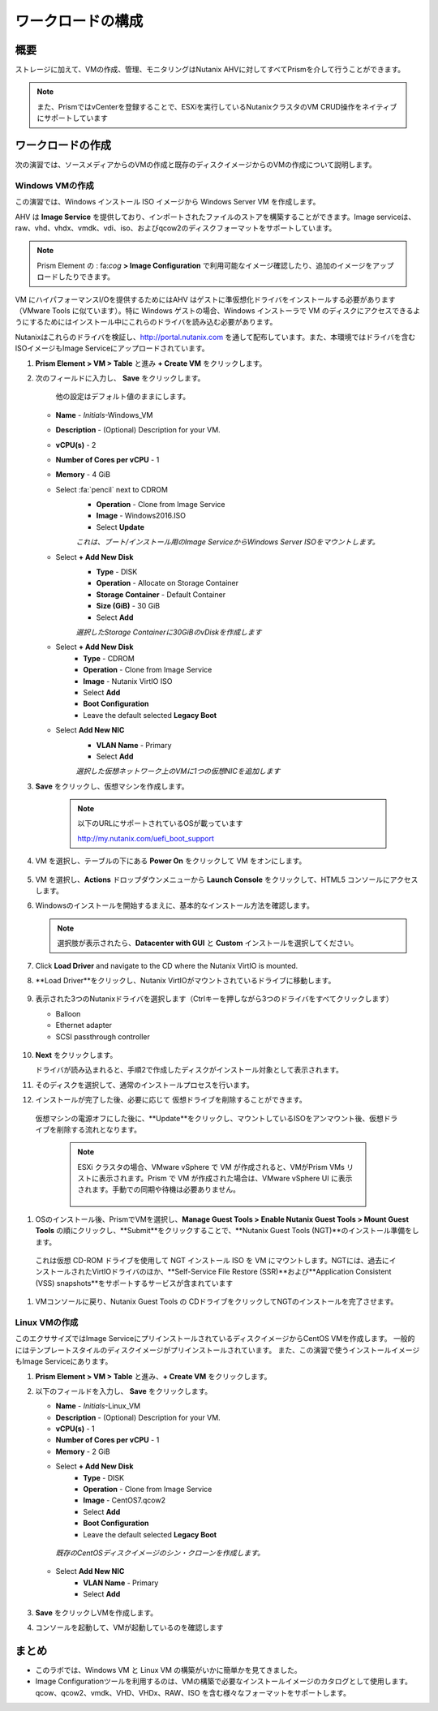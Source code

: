 .. _lab_deploy_workloads:

-------------------------
ワークロードの構成
-------------------------

概要
++++++++

ストレージに加えて、VMの作成、管理、モニタリングはNutanix AHVに対してすべてPrismを介して行うことができます。

.. note::

  また、PrismではvCenterを登録することで、ESXiを実行しているNutanixクラスタのVM CRUD操作をネイティブにサポートしています

ワークロードの作成
+++++++++++++++++++

次の演習では、ソースメディアからのVMの作成と既存のディスクイメージからのVMの作成について説明します。

Windows VMの作成
.....................

この演習では、Windows インストール ISO イメージから Windows Server VM を作成します。

AHV は **Image Service** を提供しており、インポートされたファイルのストアを構築することができます。Image serviceは、raw、vhd、vhdx、vmdk、vdi、iso、およびqcow2のディスクフォーマットをサポートしています。

.. note::

   Prism Element の : fa:`cog` **> Image Configuration** で利用可能なイメージ確認したり、追加のイメージをアップロードしたりできます。

VM にハイパフォーマンスI/Oを提供するためにはAHV はゲストに準仮想化ドライバをインストールする必要があります（VMware Tools に似ています）。特に Windows ゲストの場合、Windows インストーラで VM のディスクにアクセスできるようにするためにはインストール中にこれらのドライバを読み込む必要があります。

Nutanixはこれらのドライバを検証し、http://portal.nutanix.com を通して配布しています。また、本環境ではドライバを含むISOイメージもImage Serviceにアップロードされています。

#. **Prism Element > VM > Table** と進み **+ Create VM** をクリックします。

#. 次のフィールドに入力し、 **Save** をクリックします。

    他の設定はデフォルト値のままにします。

   - **Name** - *Initials*-Windows_VM
   - **Description** - (Optional) Description for your VM.
   - **vCPU(s)** - 2
   - **Number of Cores per vCPU** - 1
   - **Memory** - 4 GiB
   - Select :fa:`pencil` next to CDROM
       - **Operation** - Clone from Image Service
       - **Image** - Windows2016.ISO
       - Select **Update**

       *これは、ブート/インストール用のImage ServiceからWindows Server ISOをマウントします。*

   - Select **+ Add New Disk**
       - **Type** - DISK
       - **Operation** - Allocate on Storage Container
       - **Storage Container** - Default Container
       - **Size (GiB)** - 30 GiB
       - Select **Add**

       *選択したStorage Containerに30GiBのvDiskを作成します*

   - Select **+ Add New Disk**
       - **Type** - CDROM
       - **Operation** - Clone from Image Service
       - **Image** - Nutanix VirtIO ISO
       - Select **Add**
       - **Boot Configuration**
       - Leave the default selected **Legacy Boot**

   - Select **Add New NIC**
       - **VLAN Name** - Primary
       - Select **Add**

       *選択した仮想ネットワーク上のVMに1つの仮想NICを追加します*

#. **Save** をクリックし、仮想マシンを作成します。

       .. note::

         以下のURLにサポートされているOSが載っています

         http://my.nutanix.com/uefi_boot_support

#. VM を選択し、テーブルの下にある **Power On** をクリックして VM をオンにします。

   .. figure:: images/vm_power_on.png

#. VM を選択し、**Actions** ドロップダウンメニューから **Launch Console** をクリックして、HTML5 コンソールにアクセスします。

#. Windowsのインストールを開始するまえに、基本的なインストール方法を確認します。

   .. note::
     選択肢が表示されたら、**Datacenter with GUI** と **Custom** インストールを選択してください。

#. Click **Load Driver** and navigate to the CD where the Nutanix VirtIO is mounted.

#. **Load Driver**をクリックし、Nutanix VirtIOがマウントされているドライブに移動します。

   .. figure:: images/deploy_workloads_05.png

   .. figure:: images/deploy_workloads_06.png

#. 表示された3つのNutanixドライバを選択します（Ctrlキーを押しながら3つのドライバをすべてクリックします）

   - Balloon
   - Ethernet adapter
   - SCSI passthrough controller

   .. figure:: images/deploy_workloads_07.png

#. **Next** をクリックします。

   ドライバが読み込まれると、手順2で作成したディスクがインストール対象として表示されます。

#. そのディスクを選択して、通常のインストールプロセスを行います。

#. インストールが完了した後、必要に応じて 仮想ドライブを削除することができます。
  仮想マシンの電源オフにした後に、**Update**をクリックし、マウントしているISOをアンマウント後、仮想ドライブを削除する流れとなります。

   .. note::

     ESXi クラスタの場合、VMware vSphere で VM が作成されると、VMがPrism VMs リストに表示されます。Prism で VM が作成された場合は、VMware vSphere UI に表示されます。手動での同期や待機は必要ありません。

     .. figure:: images/deploy_workloads_08.png

#. OSのインストール後、PrismでVMを選択し、**Manage Guest Tools > Enable Nutanix Guest Tools > Mount Guest Tools** の順にクリックし、**Submit**をクリックすることで、**Nutanix Guest Tools (NGT)**のインストール準備をします。

  これは仮想 CD-ROM ドライブを使用して NGT インストール ISO を VM にマウントします。NGTには、過去にインストールされたVirtIOドライバのほか、**Self-Service File Restore (SSR)**および**Application Consistent (VSS) snapshots**をサポートするサービスが含まれています

    .. figure:: images/deploy_workloads_nutanix_guest_tools.png

#. VMコンソールに戻り、Nutanix Guest Tools の CDドライブをクリックしてNGTのインストールを完了させます。

    .. figure:: images/deploy_workloads_ngt_mounted.png

Linux VMの作成
...................

このエクササイズではImage ServiceにプリインストールされているディスクイメージからCentOS VMを作成します。 一般的にはテンプレートスタイルのディスクイメージがプリインストールされています。 また、この演習で使うインストールイメージもImage Serviceにあります。

#. **Prism Element > VM > Table** と進み、**+ Create VM** をクリックします。

#. 以下のフィールドを入力し、 **Save** をクリックします。

   - **Name** - *Initials*-Linux_VM
   - **Description** - (Optional) Description for your VM.
   - **vCPU(s)** - 1
   - **Number of Cores per vCPU** - 1
   - **Memory** - 2 GiB

   - Select **+ Add New Disk**
      - **Type** - DISK
      - **Operation** - Clone from Image Service
      - **Image** - CentOS7.qcow2
      - Select **Add**
      - **Boot Configuration**
      - Leave the default selected **Legacy Boot**

    *既存のCentOSディスクイメージのシン・クローンを作成します。*

   - Select **Add New NIC**
      - **VLAN Name** - Primary
      - Select **Add**

   .. figure:: images/deploy_workloads_03.png

#. **Save** をクリックしVMを作成します。

#. コンソールを起動して、VMが起動しているのを確認します

まとめ
+++++++++

- このラボでは、Windows VM と Linux VM の構築がいかに簡単かを見てきました。
- Image Configurationツールを利用するのは、VMの構築で必要なインストールイメージのカタログとして使用します。qcow、qcow2、vmdk、VHD、VHDx、RAW、ISO を含む様々なフォーマットをサポートします。
